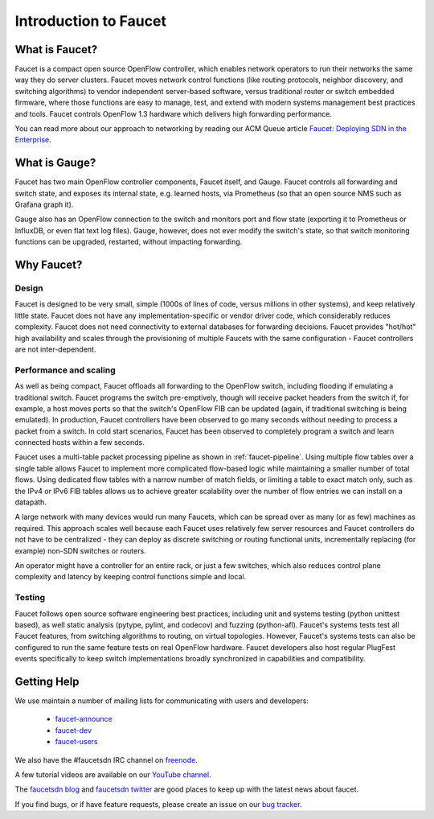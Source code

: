 Introduction to Faucet
======================

What is Faucet?
---------------

Faucet is a compact open source OpenFlow controller, which enables network
operators to run their networks the same way they do server clusters.
Faucet moves network control functions (like routing protocols,
neighbor discovery, and switching algorithms) to vendor independent
server-based software, versus traditional router or switch embedded firmware,
where those functions are easy to manage, test, and extend with modern systems
management best practices and tools. Faucet controls OpenFlow 1.3 hardware
which delivers high forwarding performance.

You can read more about our approach to networking by reading our ACM Queue article
`Faucet: Deploying SDN in the Enterprise <https://queue.acm.org/detail.cfm?id=3015763>`_.

What is Gauge?
---------------

Faucet has two main OpenFlow controller components, Faucet itself, and Gauge.
Faucet controls all forwarding and switch state, and exposes its internal state,
e.g. learned hosts, via Prometheus (so that an open source NMS such as
Grafana graph it).

Gauge also has an OpenFlow connection to the switch and monitors port and flow
state (exporting it to Prometheus or InfluxDB, or even flat text log files).
Gauge, however, does not ever modify the switch's state, so that switch
monitoring functions can be upgraded, restarted, without impacting forwarding.

Why Faucet?
-----------

Design
^^^^^^

Faucet is designed to be very small, simple (1000s of lines of code, versus
millions in other systems), and keep relatively little state.
Faucet does not have any implementation-specific or vendor driver code,
which considerably reduces complexity. Faucet does not need connectivity to
external databases for forwarding decisions. Faucet provides "hot/hot" high
availability and scales through the provisioning of multiple Faucets with the
same configuration - Faucet controllers are not inter-dependent.

Performance and scaling
^^^^^^^^^^^^^^^^^^^^^^^
As well as being compact, Faucet offloads all forwarding to the OpenFlow switch,
including flooding if emulating a traditional switch. Faucet programs the switch
pre-emptively, though will receive packet headers from the switch if, for
example, a host moves ports so that the switch's OpenFlow FIB can be updated
(again, if traditional switching is being emulated). In production, Faucet
controllers have been observed to go many seconds without needing to process a
packet from a switch. In cold start scenarios, Faucet has been observed to
completely program a switch and learn connected hosts within a few seconds.

Faucet uses a multi-table packet processing pipeline as shown in
:ref:`faucet-pipeline`. Using multiple flow tables over a single table allows
Faucet to implement more complicated flow-based logic while maintaining a
smaller number of total flows. Using dedicated flow tables with a narrow number
of match fields, or limiting a table to exact match only, such as the
IPv4 or IPv6 FIB tables allows us to achieve greater scalability over the number
of flow entries we can install on a datapath.

A large network with many devices would run many Faucets, which can be spread
over as many (or as few) machines as required. This approach scales well because
each Faucet uses relatively few server resources and Faucet controllers do not
have to be centralized - they can deploy as discrete switching or routing
functional units, incrementally replacing (for example) non-SDN switches or
routers.

An operator might have a controller for an entire rack, or just a few switches,
which also reduces control plane complexity and latency by keeping control
functions simple and local.

Testing
^^^^^^^
Faucet follows open source software engineering best practices, including unit
and systems testing (python unittest based), as well static analysis
(pytype, pylint, and codecov) and fuzzing (python-afl). Faucet's systems tests
test all Faucet features, from switching algorithms to routing, on virtual
topologies. However, Faucet's systems tests can also be configured to run the
same feature tests on real OpenFlow hardware. Faucet developers also host
regular PlugFest events specifically to keep switch implementations broadly
synchronized in capabilities and compatibility.

Getting Help
------------

We use maintain a number of mailing lists for communicating with users and
developers:

 * `faucet-announce <https://list.waikato.ac.nz/mailman/listinfo/faucet-announce>`_
 * `faucet-dev <https://list.waikato.ac.nz/mailman/listinfo/faucet-dev>`_
 * `faucet-users <https://lists.geant.org/sympa/info/faucet-users>`_

We also have the #faucetsdn IRC channel on
`freenode <https://webchat.freenode.net/?channels=#faucetsdn>`_.

A few tutorial videos are available on our
`YouTube channel <https://www.youtube.com/channel/UChRZ5O2diT7QREazfQX0stQ>`_.

The
`faucetsdn blog <https://faucet-sdn.blogspot.co.nz>`_
and
`faucetsdn twitter <https://twitter.com/faucetsdn>`_
are good places to keep up with the latest news about faucet.

If you find bugs, or if have feature requests, please create an issue on our
`bug tracker <https://github.com/faucetsdn/faucet/issues>`_.
